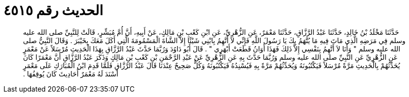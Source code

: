 
= الحديث رقم ٤٥١٥

[quote.hadith]
حَدَّثَنَا مَخْلَدُ بْنُ خَالِدٍ، حَدَّثَنَا عَبْدُ الرَّزَّاقِ، حَدَّثَنَا مَعْمَرٌ، عَنِ الزُّهْرِيِّ، عَنِ ابْنِ كَعْبِ بْنِ مَالِكٍ، عَنْ أَبِيهِ، أَنَّ أُمَّ مُبَشِّرٍ، قَالَتْ لِلنَّبِيِّ صلى الله عليه وسلم فِي مَرَضِهِ الَّذِي مَاتَ فِيهِ مَا يُتَّهَمُ بِكَ يَا رَسُولَ اللَّهِ فَإِنِّي لاَ أَتَّهِمُ بِابْنِي شَيْئًا إِلاَّ الشَّاةَ الْمَسْمُومَةَ الَّتِي أَكَلَ مَعَكَ بِخَيْبَرَ ‏.‏ وَقَالَ النَّبِيُّ صلى الله عليه وسلم ‏"‏ وَأَنَا لاَ أَتَّهِمُ بِنَفْسِي إِلاَّ ذَلِكَ فَهَذَا أَوَانُ قَطَعَتْ أَبْهَرِي ‏"‏ ‏.‏ قَالَ أَبُو دَاوُدَ وَرُبَّمَا حَدَّثَ عَبْدُ الرَّزَّاقِ بِهَذَا الْحَدِيثِ مُرْسَلاً عَنْ مَعْمَرٍ عَنِ الزُّهْرِيِّ عَنِ النَّبِيِّ صلى الله عليه وسلم وَرُبَّمَا حَدَّثَ بِهِ عَنِ الزُّهْرِيِّ عَنْ عَبْدِ الرَّحْمَنِ بْنِ كَعْبِ بْنِ مَالِكٍ وَذَكَرَ عَبْدُ الرَّزَّاقِ أَنَّ مَعْمَرًا كَانَ يُحَدِّثُهُمْ بِالْحَدِيثِ مَرَّةً مُرْسَلاً فَيَكْتُبُونَهُ وَيُحَدِّثُهُمْ مَرَّةً بِهِ فَيُسْنِدُهُ فَيَكْتُبُونَهُ وَكُلٌّ صَحِيحٌ عِنْدَنَا قَالَ عَبْدُ الرَّزَّاقِ فَلَمَّا قَدِمَ ابْنُ الْمُبَارَكِ عَلَى مَعْمَرٍ أَسْنَدَ لَهُ مَعْمَرٌ أَحَادِيثَ كَانَ يُوقِفُهَا ‏.‏